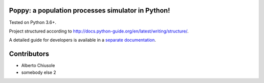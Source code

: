 Poppy: a population processes simulator in Python!
======================================================

Tested on Python 3.6+.

Project structured according to http://docs.python-guide.org/en/latest/writing/structure/.


A detailed guide for developers is available in a `separate documentation <docs/developer_setup.rst>`_.


Contributors
==================

* Alberto Chiusole
* somebody else 2

